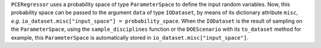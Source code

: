 ``PCERegressor`` uses a probability space of type ``ParameterSpace`` to define the input random variables.
Now,
this probability space can be passed to the argument ``data`` of type ``IODataset``,
by means of its dictionary attribute ``misc``, *e.g.* ``io_dataset.misc["input_space"] = probability_space``.
When the ``IODataset`` is the result of sampling on the ``ParameterSpace``,
using the ``sample_disciplines`` function or the ``DOEScenario`` with its ``to_dataset`` method for example,
this ``ParameterSpace``  is automatically stored in ``io_dataset.misc["input_space"]``.
